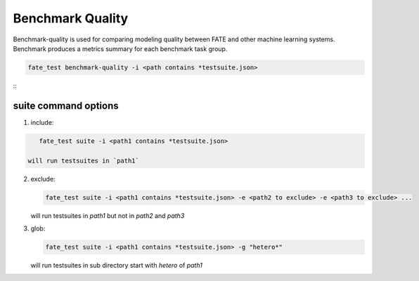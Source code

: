 Benchmark Quality
=================

Benchmark-quality is used for comparing modeling quality between FATE
and other machine learning systems. Benchmark produces a metrics summary
for each benchmark task group.

.. code-block:: bash

    fate_test benchmark-quality -i <path contains *testsuite.json>

::
      +------------+--------------------+---------------------+--------------------+-------------------------+
      | Model Name |      r2_score      |  mean_squared_error | explained_variance | root_mean_squared_error |
      +------------+--------------------+---------------------+--------------------+-------------------------+
      |   local    | 0.8996802446941182 |  0.1021175724655836 | 0.899680245220208  |    0.3195584022766161   |
      |  pipeline  | 0.9025618809878748 | 0.09918429474625605 | 0.9026740215636323 |    0.3149353818583362   |
      +------------+--------------------+---------------------+--------------------+-------------------------+
      +-------------------------+-----------+
      |          Metric         | All Match |
      +-------------------------+-----------+
      |         r2_score        |    True   |
      |    mean_squared_error   |    True   |
      |    explained_variance   |    True   |
      | root_mean_squared_error |    True   |
      +-------------------------+-----------+

suite command options
----------------------

1. include:

.. code-block:: bash

      fate_test suite -i <path1 contains *testsuite.json>

   will run testsuites in `path1`

2. exclude:

   .. code-block:: bash

      fate_test suite -i <path1 contains *testsuite.json> -e <path2 to exclude> -e <path3 to exclude> ...

   will run testsuites in `path1` but not in `path2` and `path3`

3. glob:

   .. code-block:: bash

      fate_test suite -i <path1 contains *testsuite.json> -g "hetero*"

   will run testsuites in sub directory start with `hetero` of `path1`

